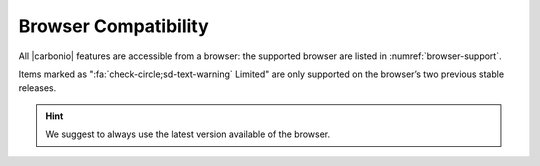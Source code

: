.. _browser_compatibility:

Browser Compatibility
=====================

All |carbonio| features are accessible from a browser: the
supported browser are listed in :numref:`browser-support`.

.. _browser-support:

.. csv-table:: List of supported browsers
   :header: "Browser", "Version", "OS", "Supported"
   :file: browsercompatibility.csv

Items marked as ":fa:`check-circle;sd-text-warning` Limited" are only
supported on the browser’s two previous stable releases.

.. hint:: We suggest to always use the latest version available of the browser.
